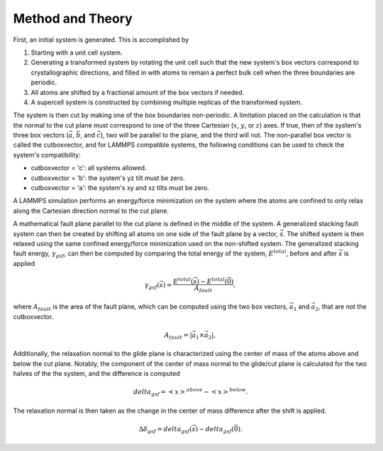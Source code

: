 Method and Theory
-----------------

First, an initial system is generated. This is accomplished by

1. Starting with a unit cell system.

2. Generating a transformed system by rotating the unit cell such that
   the new system's box vectors correspond to crystallographic
   directions, and filled in with atoms to remain a perfect bulk cell
   when the three boundaries are periodic.

3. All atoms are shifted by a fractional amount of the box vectors if
   needed.

4. A supercell system is constructed by combining multiple replicas of
   the transformed system.

The system is then cut by making one of the box boundaries non-periodic.
A limitation placed on the calculation is that the normal to the cut
plane must correspond to one of the three Cartesian (:math:`x`,
:math:`y`, or :math:`z`) axes. If true, then of the system's three box
vectors (:math:`\vec{a}`, :math:`\vec{b}`, and :math:`\vec{c}`), two
will be parallel to the plane, and the third will not. The non-parallel
box vector is called the cutboxvector, and for LAMMPS compatible
systems, the following conditions can be used to check the system's
compatibility:

-  cutboxvector = 'c': all systems allowed.

-  cutboxvector = 'b': the system's yz tilt must be zero.

-  cutboxvector = 'a': the system's xy and xz tilts must be zero.

A LAMMPS simulation performs an energy/force minimization on the system
where the atoms are confined to only relax along the Cartesian direction
normal to the cut plane.

A mathematical fault plane parallel to the cut plane is defined in the
middle of the system. A generalized stacking fault system can then be
created by shifting all atoms on one side of the fault plane by a
vector, :math:`\vec{s}`. The shifted system is then relaxed using the
same confined energy/force minimization used on the non-shifted system.
The generalized stacking fault energy, :math:`\gamma_{gsf}`, can then be
computed by comparing the total energy of the system, :math:`E^{total}`,
before and after :math:`\vec{s}` is applied

.. math::  \gamma_{gsf}(\vec{s}) = \frac{E^{total}(\vec{s}) - E^{total}(\vec{0})}{A_{fault}},

where :math:`A_{fault}` is the area of the fault plane, which can be
computed using the two box vectors, :math:`\vec{a_1}` and
:math:`\vec{a_2}`, that are not the cutboxvector.

.. math:: A_{fault} = \left| \vec{a_1} \times \vec{a_2} \right|,

Additionally, the relaxation normal to the glide plane is characterized
using the center of mass of the atoms above and below the cut plane.
Notably, the component of the center of mass normal to the glide/cut
plane is calculated for the two halves of the the system, and the
difference is computed

.. math::  delta_{gsf} = \left<x\right>^{above} - \left<x\right>^{below}.

The relaxation normal is then taken as the change in the center of mass
difference after the shift is applied.

.. math::  \Delta\delta_{gsf} = delta_{gsf}(\vec{s}) - delta_{gsf}(\vec{0}).
